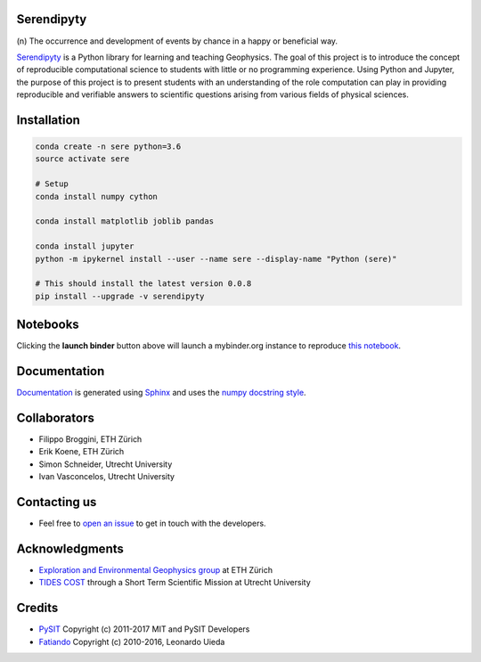Serendipyty
===========
\(n\) The occurrence and development of events by chance in a happy or beneficial way.

.. image:: http://img.shields.io/pypi/v/verde.svg?style=flat-square
    :alt: Latest version on PyPI
    :target: https://pypi.python.org/pypi/serendipyty

.. image:: https://mybinder.org/badge.svg
    :target: https://mybinder.org/v2/gh/serendipyty/serendipyty/master?filepath=notebooks%2FSeismic_modeling_and_visualization_v2.ipynb

`Serendipyty <https://pypi.org/project/serendipyty/>`_
is a Python library for learning and teaching Geophysics.
The goal of this project is to introduce the concept of
reproducible computational science to students with little or no programming experience.
Using Python and Jupyter, the purpose of this project is to present students
with an understanding of the role computation can play in providing reproducible
and verifiable answers to scientific questions arising from various fields of physical sciences.

Installation
============
.. code-block:: shell

    conda create -n sere python=3.6
    source activate sere

    # Setup
    conda install numpy cython

    conda install matplotlib joblib pandas

    conda install jupyter
    python -m ipykernel install --user --name sere --display-name "Python (sere)"

    # This should install the latest version 0.0.8
    pip install --upgrade -v serendipyty

Notebooks
=========
Clicking the **launch binder** button above will launch a mybinder.org instance to reproduce
`this notebook <https://github.com/serendipyty/serendipyty/blob/master/notebooks/Seismic_modeling_and_visualization_v2.ipynb>`_.

Documentation
=============
`Documentation <https://serendipyty.github.io/>`_ is generated using `Sphinx <http://www.sphinx-doc.org/en/master/#>`_ and
uses the `numpy docstring style <https://numpydoc.readthedocs.io/en/latest/format.html#docstring-standard>`_.

Collaborators
=============
* Filippo Broggini, ETH Zürich
* Erik Koene, ETH Zürich
* Simon Schneider, Utrecht University
* Ivan Vasconcelos, Utrecht University

Contacting us
=============
* Feel free to `open an issue
  <https://github.com/serendipyty/serendipyty/issues/new>`_
  to get in touch with the developers.

Acknowledgments
===============
* `Exploration and Environmental Geophysics group <http://www.eeg.ethz.ch/>`_ at ETH Zürich
* `TIDES COST <http://www.tides-cost.eu/>`_ through a Short Term Scientific Mission at Utrecht University

Credits
=======
* `PySIT <https://github.com/pysit/pysit>`_ Copyright (c) 2011-2017 MIT and PySIT Developers
* `Fatiando <https://www.fatiando.org/>`_  Copyright (c) 2010-2016, Leonardo Uieda
